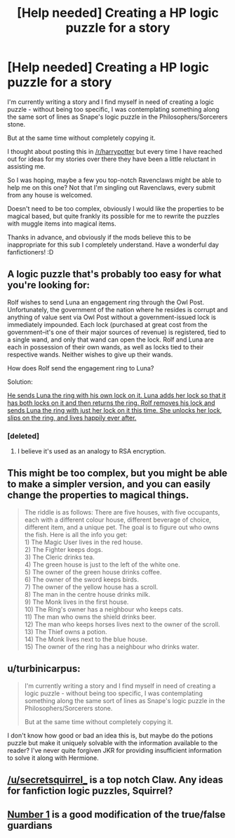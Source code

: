 #+TITLE: [Help needed] Creating a HP logic puzzle for a story

* [Help needed] Creating a HP logic puzzle for a story
:PROPERTIES:
:Author: minecraft360
:Score: 10
:DateUnix: 1464945282.0
:DateShort: 2016-Jun-03
:FlairText: Discussion
:END:
I'm currently writing a story and I find myself in need of creating a logic puzzle - without being too specific, I was contemplating something along the same sort of lines as Snape's logic puzzle in the Philosophers/Sorcerers stone.

But at the same time without completely copying it.

I thought about posting this in [[/r/harrypotter]] but every time I have reached out for ideas for my stories over there they have been a little reluctant in assisting me.

So I was hoping, maybe a few you top-notch Ravenclaws might be able to help me on this one? Not that I'm singling out Ravenclaws, every submit from any house is welcomed.

Doesn't need to be too complex, obviously I would like the properties to be magical based, but quite frankly its possible for me to rewrite the puzzles with muggle items into magical items.

Thanks in advance, and obviously if the mods believe this to be inappropriate for this sub I completely understand. Have a wonderful day fanfictioners! :D


** A logic puzzle that's probably too easy for what you're looking for:

Rolf wishes to send Luna an engagement ring through the Owl Post. Unfortunately, the government of the nation where he resides is corrupt and anything of value sent via Owl Post without a government-issued lock is immediately impounded. Each lock (purchased at great cost from the government--it's one of their major sources of revenue) is registered, tied to a single wand, and only that wand can open the lock. Rolf and Luna are each in possession of their own wands, as well as locks tied to their respective wands. Neither wishes to give up their wands.

How does Rolf send the engagement ring to Luna?

Solution:

[[/spoiler][He sends Luna the ring with his own lock on it. Luna adds her lock so that it has both locks on it and then returns the ring. Rolf removes his lock and sends Luna the ring with just her lock on it this time. She unlocks her lock, slips on the ring, and lives happily ever after.]]
:PROPERTIES:
:Author: __Pers
:Score: 8
:DateUnix: 1464961001.0
:DateShort: 2016-Jun-03
:END:

*** [deleted]
:PROPERTIES:
:Score: 4
:DateUnix: 1464995343.0
:DateShort: 2016-Jun-04
:END:

**** I believe it's used as an analogy to RSA encryption.
:PROPERTIES:
:Author: dysphere
:Score: 5
:DateUnix: 1465018947.0
:DateShort: 2016-Jun-04
:END:


** This might be too complex, but you might be able to make a simpler version, and you can easily change the properties to magical things.

#+begin_quote
  The riddle is as follows: There are five houses, with five occupants, each with a different colour house, different beverage of choice, different item, and a unique pet. The goal is to figure out who owns the fish. Here is all the info you get:\\
  1) The Magic User lives in the red house.\\
  2) The Fighter keeps dogs.\\
  3) The Cleric drinks tea.\\
  4) The green house is just to the left of the white one.\\
  5) The owner of the green house drinks coffee.\\
  6) The owner of the sword keeps birds.\\
  7) The owner of the yellow house has a scroll.\\
  8) The man in the centre house drinks milk.\\
  9) The Monk lives in the first house.\\
  10) The Ring's owner has a neighbour who keeps cats.\\
  11) The man who owns the shield drinks beer.\\
  12) The man who keeps horses lives next to the owner of the scroll.\\
  13) The Thief owns a potion.\\
  14) The Monk lives next to the blue house.\\
  15) The owner of the ring has a neighbour who drinks water.
#+end_quote
:PROPERTIES:
:Author: pezes
:Score: 7
:DateUnix: 1464947928.0
:DateShort: 2016-Jun-03
:END:


** u/turbinicarpus:
#+begin_quote
  I'm currently writing a story and I find myself in need of creating a logic puzzle - without being too specific, I was contemplating something along the same sort of lines as Snape's logic puzzle in the Philosophers/Sorcerers stone.

  But at the same time without completely copying it.
#+end_quote

I don't know how good or bad an idea this is, but maybe do the potions puzzle but make it uniquely solvable with the information available to the reader? I've never quite forgiven JKR for providing insufficient information to solve it along with Hermione.
:PROPERTIES:
:Author: turbinicarpus
:Score: 7
:DateUnix: 1464950320.0
:DateShort: 2016-Jun-03
:END:


** [[/u/secretsquirrel_]] is a top notch Claw. Any ideas for fanfiction logic puzzles, Squirrel?
:PROPERTIES:
:Score: 3
:DateUnix: 1464958605.0
:DateShort: 2016-Jun-03
:END:


** [[http://listverse.com/2013/10/27/top-10-intriguing-riddles-from-history/][Number 1]] is a good modification of the true/false guardians
:PROPERTIES:
:Author: viol8er
:Score: 2
:DateUnix: 1464984868.0
:DateShort: 2016-Jun-04
:END:
